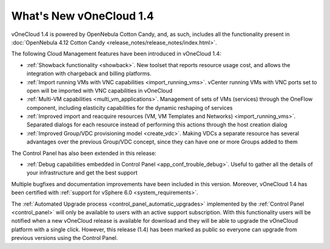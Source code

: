 .. _whats_new:

========================
What's New vOneCloud 1.4
========================

vOneCloud 1.4 is powered by OpenNebula Cotton Candy, and, as such, includes all the functionality present in :doc:`OpenNebula 4.12 Cotton Candy <release_notes/release_notes/index.html>`. 

The following Cloud Management features have been introduced in vOneCloud 1.4:

- :ref:`Showback functionality <showback>`. New toolset that reports resource usage cost, and allows the integration with chargeback and billing platforms.
- :ref:`Import running VMs with VNC capabilities <import_running_vms>`. vCenter running VMs with VNC ports set to open will be imported with VNC capabilities in vOneCloud
- :ref:`Multi-VM capabilities <multi_vm_applications>`. Management of sets of VMs (services) through the OneFlow component, including elasticity capabilities for the dynamic reshaping of services
- :ref:`Improved import and reacquire resources (VM, VM Templates and Networks) <import_running_vms>`. Separated dialogs for each resource instead of performing this actions through the host creation dialog
- :ref:`Improved Group/VDC provisioning model <create_vdc>`. Making VDCs a separate resource has several advantages over the previous Group/VDC concept, since they can have one or more Groups added to them

The Control Panel has also been extended in this release:

- :ref:`Debug capabilities embedded in Control Panel <app_conf_trouble_debug>`. Useful to gather all the details of your infrastructure and get the best support

Multiple bugfixes and documentation improvements have been included in this version. Moreover, vOneCloud 1.4 has been certified with :ref:`support for vSphere 6.0 <system_requirements>`.

The :ref:`Automated Upgrade process <control_panel_automatic_upgrades>` implemented by the :ref:`Control Panel <control_panel>` will only be available to users with an active support subscription. With this functionality users will be notified when a new vOneCloud release is available for download and they will be able to upgrade the vOneCloud platform with a single click. However, this release (1.4) has been marked as public so everyone can upgrade from previous versions using the Control Panel.
